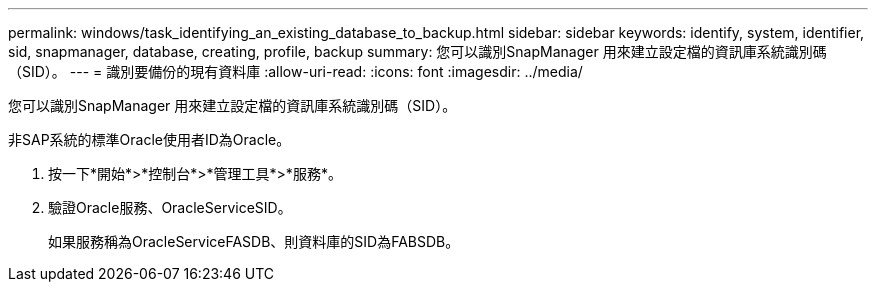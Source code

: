 ---
permalink: windows/task_identifying_an_existing_database_to_backup.html 
sidebar: sidebar 
keywords: identify, system, identifier, sid, snapmanager, database, creating, profile, backup 
summary: 您可以識別SnapManager 用來建立設定檔的資訊庫系統識別碼（SID）。 
---
= 識別要備份的現有資料庫
:allow-uri-read: 
:icons: font
:imagesdir: ../media/


[role="lead"]
您可以識別SnapManager 用來建立設定檔的資訊庫系統識別碼（SID）。

非SAP系統的標準Oracle使用者ID為Oracle。

. 按一下*開始*>*控制台*>*管理工具*>*服務*。
. 驗證Oracle服務、OracleServiceSID。
+
如果服務稱為OracleServiceFASDB、則資料庫的SID為FABSDB。


